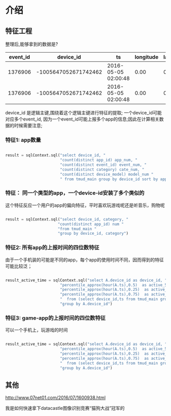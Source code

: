 #+OPTIONS: ^:nil
* 介绍
** 特征工程
整理后,能够拿到的数据是?


|event_id|           device_id|                 ts|longitude|latitude|              app_id|is_active|category|phone_brand|device_model|
|--------|--------------------|-------------------|---------|--------|--------------------|---------|--------|-----------|------------|
| 1376906|-1005647052671742462|2016-05-05 02:00:48|     0.00|    0.00|-1633873313139722876|        0|  Travel|       OPPO|       U705T|
| 1376906|-1005647052671742462|2016-05-05 02:00:48|     0.00|    0.00| 7536856914263861653|        0|Services|       OPPO|       U705T|

device_id 是逻辑主键,围绕着这个逻辑主键进行特征的提取;
一个device_id可能对应多个event_id, 因为一个event_id可能上报多个app的信息;因此在计算相关数据的时候需要注意;
*** 特征1: app数量\时间数\app类型数量\手机版本数量
#+BEGIN_SRC python

result = sqlContext.sql("select device_id, "
                        "count(distinct app_id) app_num, "
                        "count(distinct event_id) event_num, "
                        "count(distinct category) cate_num, "
                        "count(distinct device_model) model_num "
                        " from tmud_main group by device_id sort by app_num desc")

#+END_SRC
*** 特征： 同一个类型的app，一个device-id安装了多个类似的
这个特征反应一个用户的app的偏向特征，平时喜欢玩游戏呢还是听音乐，购物呢

#+BEGIN_SRC python

result = sqlContext.sql("select device_id, category, "
                       "count(distinct app_id) num "
                       "from tmud_main "
                       "group by device_id, category")

#+END_SRC
*** 特征2: 所有app的上报时间的四位数特征
由于一个手机装的可能是不同的app，每个app的使用时间不同，因而得到的特征可能比较泛；

#+BEGIN_SRC python

result_active_time = sqlContext.sql("select A.device_id as device_id, "
                        "percentile_approx(hour(A.ts),0.5)  as active_50_time, "
                        "percentile_approx(hour(A.ts),0.25)  as active_25_time, "
                        "percentile_approx(hour(A.ts),0.75)  as active_75_time"
                        "  from (select device_id,ts from tmud_main group by device_id,ts) A "
                        "group by A.device_id")
#+END_SRC
*** 特征3: game-app的上报时间的四位数特征
可以一个手机上，玩游戏的时间

#+BEGIN_SRC python

result_active_time = sqlContext.sql("select A.device_id as device_id, "
                        "percentile_approx(hour(A.ts),0.5)  as active_50_time, "
                        "percentile_approx(hour(A.ts),0.25)  as active_25_time, "
                        "percentile_approx(hour(A.ts),0.75)  as active_75_time"
                        "  from (select device_id,ts from tmud_main group by device_id,ts) A "
                        "group by A.device_id")
#+END_SRC



** 其他

http://www.07net01.com/2016/07/1600938.html

我是如何快速拿下datacastle图像识别竞赛“猫狗大战”冠军的
